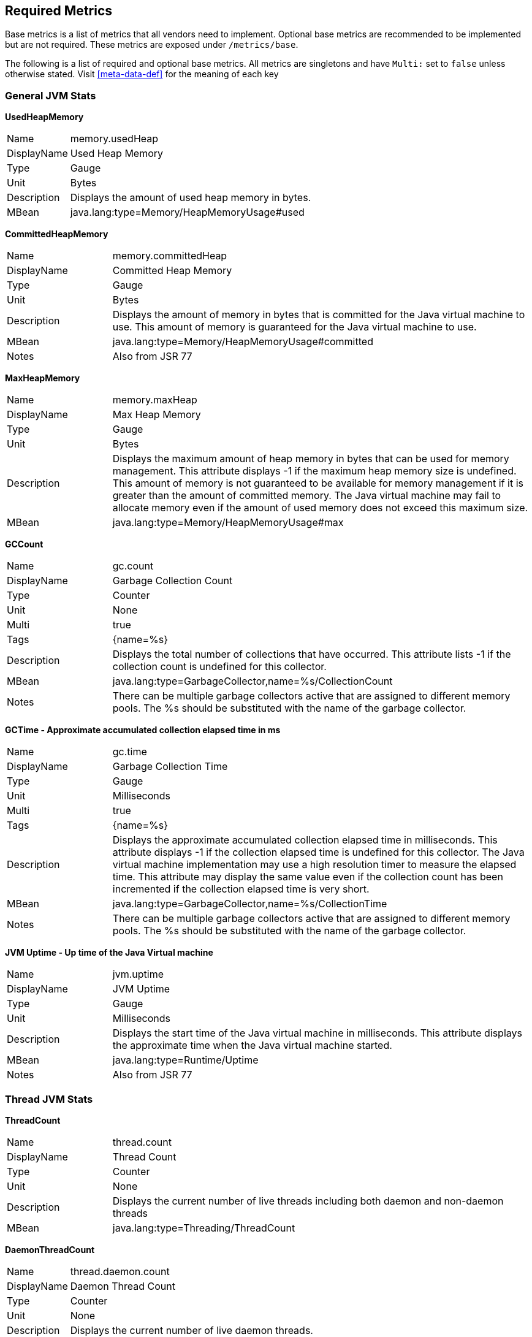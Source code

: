 //
// Copyright (c) 2016-2018 Contributors to the Eclipse Foundation
//
// See the NOTICE file(s) distributed with this work for additional
// information regarding copyright ownership.
//
// Licensed under the Apache License, Version 2.0 (the "License");
// you may not use this file except in compliance with the License.
// You may obtain a copy of the License at
//
//     http://www.apache.org/licenses/LICENSE-2.0
//
// Unless required by applicable law or agreed to in writing, software
// distributed under the License is distributed on an "AS IS" BASIS,
// WITHOUT WARRANTIES OR CONDITIONS OF ANY KIND, either express or implied.
// See the License for the specific language governing permissions and
// limitations under the License.
//

[[required-metrics]]
== Required Metrics

Base metrics is a list of metrics that all vendors need to implement. Optional base metrics are recommended to be implemented but are not required.
These metrics are exposed under `/metrics/base`.

The following is a list of required and optional base metrics. All metrics are singletons and have `Multi:` set to `false` unless otherwise stated.
Visit <<meta-data-def>> for the meaning of each key


=== General JVM Stats

*UsedHeapMemory*
[cols="1,4"]
|===
|Name| memory.usedHeap
|DisplayName| Used Heap Memory
|Type| Gauge
|Unit| Bytes
|Description| Displays the amount of used heap memory in bytes.
|MBean| java.lang:type=Memory/HeapMemoryUsage#used
|===

*CommittedHeapMemory*
[cols="1,4"]
|===
|Name| memory.committedHeap
|DisplayName| Committed Heap Memory
|Type| Gauge
|Unit| Bytes
|Description| Displays the amount of memory in bytes that is committed for the Java virtual machine to use. This amount of memory is guaranteed for the Java virtual machine to use.
|MBean| java.lang:type=Memory/HeapMemoryUsage#committed
|Notes| Also from JSR 77
|===

*MaxHeapMemory*
[cols="1,4"]
|===
|Name| memory.maxHeap
|DisplayName| Max Heap Memory
|Type| Gauge
|Unit| Bytes
|Description| Displays the maximum amount of heap memory in bytes that can be used for memory management. This attribute displays -1 if the maximum heap memory size is undefined. This amount of memory is not guaranteed to be available for memory management if it is greater than the amount of committed memory. The Java virtual machine may fail to allocate memory even if the amount of used memory does not exceed this maximum size.
|MBean| java.lang:type=Memory/HeapMemoryUsage#max
|===

*GCCount*
[cols="1,4"]
|===
|Name| gc.count
|DisplayName| Garbage Collection Count
|Type| Counter
|Unit| None
|Multi| true
|Tags| {name=%s}
|Description|  Displays the total number of collections that have occurred. This attribute lists -1 if the collection count is undefined for this collector.
|MBean| java.lang:type=GarbageCollector,name=%s/CollectionCount
|Notes| There can be multiple garbage collectors active that are assigned to different memory pools. The %s should be substituted with the name of the garbage collector.
|===

*GCTime - Approximate accumulated collection elapsed time in ms*
[cols="1,4"]
|===
|Name| gc.time
|DisplayName| Garbage Collection Time
|Type| Gauge
|Unit| Milliseconds
|Multi| true
|Tags| {name=%s}
|Description| Displays the approximate accumulated collection elapsed time in milliseconds. This attribute displays -1 if the collection elapsed time is undefined for this collector. The Java virtual machine implementation may use a high resolution timer to measure the elapsed time. This attribute may display the same value even if the collection count has been incremented if the collection elapsed time is very short.
|MBean| java.lang:type=GarbageCollector,name=%s/CollectionTime
|Notes| There can be multiple garbage collectors active that are assigned to different memory pools. The %s should be substituted with the name of the garbage collector.
|===

*JVM Uptime - Up time of the Java Virtual machine*
[cols="1,4"]
|===
|Name| jvm.uptime
|DisplayName| JVM Uptime
|Type| Gauge
|Unit| Milliseconds
|Description| Displays the start time of the Java virtual machine in milliseconds. This attribute displays the approximate time when the Java virtual machine started.
|MBean| java.lang:type=Runtime/Uptime
|Notes| Also from JSR 77
|===

=== Thread JVM Stats

*ThreadCount*
[cols="1,4"]
|===
|Name| thread.count
|DisplayName| Thread Count
|Type| Counter
|Unit| None
|Description| Displays the current number of live threads including both daemon and non-daemon threads
|MBean| java.lang:type=Threading/ThreadCount
|===

*DaemonThreadCount*
[cols="1,4"]
|===
|Name| thread.daemon.count
|DisplayName| Daemon Thread Count
|Type| Counter
|Unit| None
|Description| Displays the current number of live daemon threads.
|MBean| java.lang:type=Threading/DaemonThreadCount
|===

*PeakThreadCount*
[cols="1,4"]
|===
|Name| thread.max.count
|DisplayName| Peak Thread Count
|Type| Counter
|Unit| None
|Description| Displays the peak live thread count since the Java virtual machine started or peak was reset. This includes daemon and non-daemon threads.
|MBean| java.lang:type=Threading/PeakThreadCount
|===

=== Thread Pool Stats

*(Optional) ActiveThreads*
[cols="1,4"]
|===
|Name| threadpool.activeThreads
|DisplayName| Active Threads
|Type| Gauge
|Unit| None
|Multi| true
|Tags| {pool=%s}
|Description| Number of active threads that belong to a specific thread pool.
|Notes| The %s should be substituted with the name of the thread pool. This is a vendor specific attribute/operation that is not defined in java.lang.
|===

*(Optional) PoolSize*
[cols="1,4"]
|===
|Name| threadpool.size
|DisplayName| Thread Pool Size
|Type| Gauge
|Unit| None
|Multi| true
|Tags| {pool=%s}
|Description| The size of a specific thread pool.
|Notes| The %s should be substituted with the name of the thread pool. This is a vendor specific attribute/operation that is not defined in java.lang.
|===

=== ClassLoading JVM Stats

*LoadedClassCount*
[cols="1,4"]
|===
|Name| classloader.currentLoadedClass.count
|DisplayName| Current Loaded Class Count
|Type| Counter
|Unit| None
|Description| Displays the number of classes that are currently loaded in the Java virtual machine.
|MBean| java.lang:type=ClassLoading/LoadedClassCount
|===

*TotalLoadedClassLoaded*
[cols="1,4"]
|===
|Name| classloader.totalLoadedClass.count
|DisplayName| Total Loaded Class Count
|Type| Counter
|Unit| None
|Description| Displays the total number of classes that have been loaded since the Java virtual machine has started execution.
|MBean| java.lang:type=ClassLoading/TotalLoadedClassCount
|===

*UnloadedClassCount*
[cols="1,4"]
|===
|Name| classloader.totalUnloadedClass.count
|DisplayName| Total Unloaded Class Count
|Type| Counter
|Unit| None
|Description| Displays the total number of classes unloaded since the Java virtual machine has started execution.
|MBean|java.lang:type=ClassLoading/UnloadedClassCount
|===

=== Operating System

*AvailableProcessors*
[cols="1,4"]
|===
|Name| cpu.availableProcessors
|DisplayName| Available Processors
|Type| Gauge
|Unit| None
|Description| Displays the number of processors available to the Java virtual machine. This value may change during a particular invocation of the virtual machine.
|MBean| java.lang:type=OperatingSystem/AvailableProcessors
|===

*(Optional) SystemLoadAverage*
[cols="1,4"]
|===
|Name| cpu.systemLoadAverage
|DisplayName| System Load Average
|Type| Gauge
|Unit| None
|Description| Displays the system load average for the last minute. The system load average is the sum of the number of runnable entities queued to the available processors and the number of runnable entities running on the available processors averaged over a period of time. The way in which the load average is calculated is operating system specific but is typically a damped time-dependent average. If the load average is not available, a negative value is displayed. This attribute is designed to provide a hint about the system load and may be queried frequently. The load average may be unavailable on some platforms where it is expensive to implement this method.
|MBean| java.lang:type=OperatingSystem/SystemLoadAverage
|===

*(Optional) ProcessCpuLoad*
[cols="1,4"]
|===
|Name| cpu.processCpuLoad
|DisplayName| Process CPU Load
|Type| Gauge
|Unit| Percent
|Description| Displays the "recent cpu usage" for the Java Virtual Machine process
|MBean| java.lang:type=OperatingSystem (com.sun.management.UnixOperatingSystemMXBean for Oracle Java, similar one exists for IBM Java: com.ibm.lang.management.ExtendedOperatingSystem)
Note: This is a vendor specific attribute/operation that is not defined in java.lang
|===


